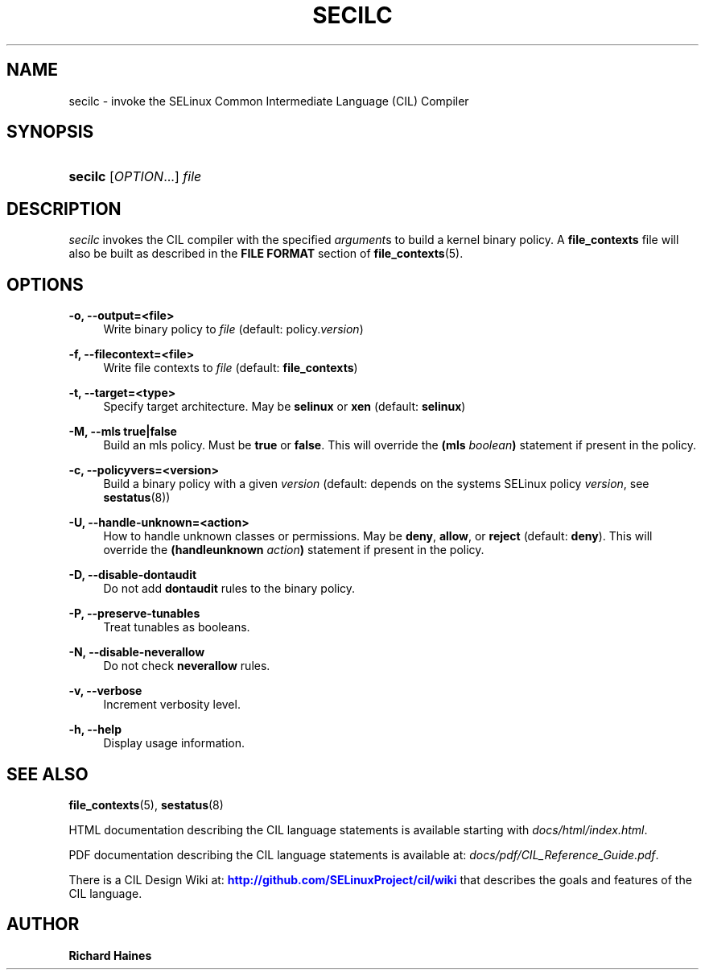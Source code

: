 '\" t
.\"     Title: SECILC
.\"    Author: Richard Haines
.\" Generator: DocBook XSL Stylesheets v1.78.1 <http://docbook.sf.net/>
.\"      Date: 04/07/2015
.\"    Manual: SELinux CIL Compiler
.\"    Source: secilc
.\"  Language: English
.\"
.TH "SECILC" "8" "04/07/2015" "secilc" "SELinux CIL Compiler"
.\" -----------------------------------------------------------------
.\" * Define some portability stuff
.\" -----------------------------------------------------------------
.\" ~~~~~~~~~~~~~~~~~~~~~~~~~~~~~~~~~~~~~~~~~~~~~~~~~~~~~~~~~~~~~~~~~
.\" http://bugs.debian.org/507673
.\" http://lists.gnu.org/archive/html/groff/2009-02/msg00013.html
.\" ~~~~~~~~~~~~~~~~~~~~~~~~~~~~~~~~~~~~~~~~~~~~~~~~~~~~~~~~~~~~~~~~~
.ie \n(.g .ds Aq \(aq
.el       .ds Aq '
.\" -----------------------------------------------------------------
.\" * set default formatting
.\" -----------------------------------------------------------------
.\" disable hyphenation
.nh
.\" disable justification (adjust text to left margin only)
.ad l
.\" -----------------------------------------------------------------
.\" * MAIN CONTENT STARTS HERE *
.\" -----------------------------------------------------------------
.SH "NAME"
secilc \- invoke the SELinux Common Intermediate Language (CIL) Compiler
.SH "SYNOPSIS"
.HP \w'\fBsecilc\fR\ 'u
\fBsecilc\fR [\fIOPTION\fR...] \fIfile\fR
.SH "DESCRIPTION"
.PP
\fIsecilc\fR
invokes the CIL compiler with the specified
\fIargument\fRs to build a kernel binary policy\&. A
\fBfile_contexts\fR
file will also be built as described in the
\fBFILE FORMAT\fR
section of
\fBfile_contexts\fR(5)\&.
.SH "OPTIONS"
.PP
\fB\-o, \-\-output=<file>\fR
.RS 4
Write binary policy to
\fIfile\fR
(default: policy\&.\fIversion\fR)
.RE
.PP
\fB\-f, \-\-filecontext=<file>\fR
.RS 4
Write file contexts to
\fIfile\fR
(default:
\fBfile_contexts\fR)
.RE
.PP
\fB\-t, \-\-target=<type>\fR
.RS 4
Specify target architecture\&. May be
\fBselinux\fR
or
\fBxen\fR
(default:
\fBselinux\fR)
.RE
.PP
\fB\-M, \-\-mls true|false\fR
.RS 4
Build an mls policy\&. Must be
\fBtrue\fR
or
\fBfalse\fR\&. This will override the
\fB(mls \fR\fB\fIboolean\fR\fR\fB)\fR
statement if present in the policy\&.
.RE
.PP
\fB\-c, \-\-policyvers=<version>\fR
.RS 4
Build a binary policy with a given
\fIversion\fR
(default: depends on the systems SELinux policy
\fIversion\fR, see
\fBsestatus\fR(8))
.RE
.PP
\fB\-U, \-\-handle\-unknown=<action>\fR
.RS 4
How to handle unknown classes or permissions\&. May be
\fBdeny\fR,
\fBallow\fR, or
\fBreject\fR
(default:
\fBdeny\fR)\&. This will override the
\fB(handleunknown \fR\fB\fIaction\fR\fR\fB)\fR
statement if present in the policy\&.
.RE
.PP
\fB\-D, \-\-disable\-dontaudit\fR
.RS 4
Do not add
\fBdontaudit\fR
rules to the binary policy\&.
.RE
.PP
\fB\-P, \-\-preserve\-tunables\fR
.RS 4
Treat tunables as booleans\&.
.RE
.PP
\fB\-N, \-\-disable\-neverallow\fR
.RS 4
Do not check
\fBneverallow\fR
rules\&.
.RE
.PP
\fB\-v, \-\-verbose\fR
.RS 4
Increment verbosity level\&.
.RE
.PP
\fB\-h, \-\-help\fR
.RS 4
Display usage information\&.
.RE
.SH "SEE ALSO"
.PP
\fBfile_contexts\fR(5), \fBsestatus\fR(8)
.PP
HTML documentation describing the CIL language statements is available starting with
\fIdocs/html/index\&.html\fR\&.
.PP
PDF documentation describing the CIL language statements is available at:
\fIdocs/pdf/CIL_Reference_Guide\&.pdf\fR\&.
.PP
There is a CIL Design Wiki at:
\m[blue]\fB\%http://github.com/SELinuxProject/cil/wiki\fR\m[]
that describes the goals and features of the CIL language\&.
.SH "AUTHOR"
.PP
\fBRichard Haines\fR
.RS 4
.RE
